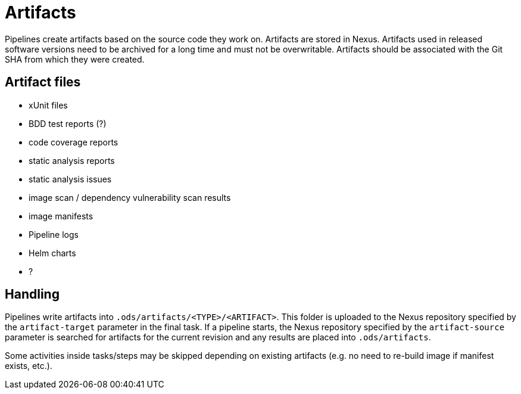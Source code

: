 = Artifacts

Pipelines create artifacts based on the source code they work on. Artifacts are stored in Nexus. Artifacts used in released software versions need to be archived for a long time and must not be overwritable. Artifacts should be associated with the Git SHA from which they were created.

== Artifact files

* xUnit files
* BDD test reports (?)
* code coverage reports
* static analysis reports
* static analysis issues
* image scan / dependency vulnerability scan results
* image manifests
* Pipeline logs
* Helm charts
* ?

== Handling

Pipelines write artifacts into `.ods/artifacts/<TYPE>/<ARTIFACT>`. This folder is uploaded to the Nexus repository specified by the `artifact-target` parameter in the final task. If a pipeline starts, the Nexus repository specified by the `artifact-source` parameter is searched for artifacts for the current revision and any results are placed into `.ods/artifacts`.

Some activities inside tasks/steps may be skipped depending on existing artifacts (e.g. no need to re-build image if manifest exists, etc.).
